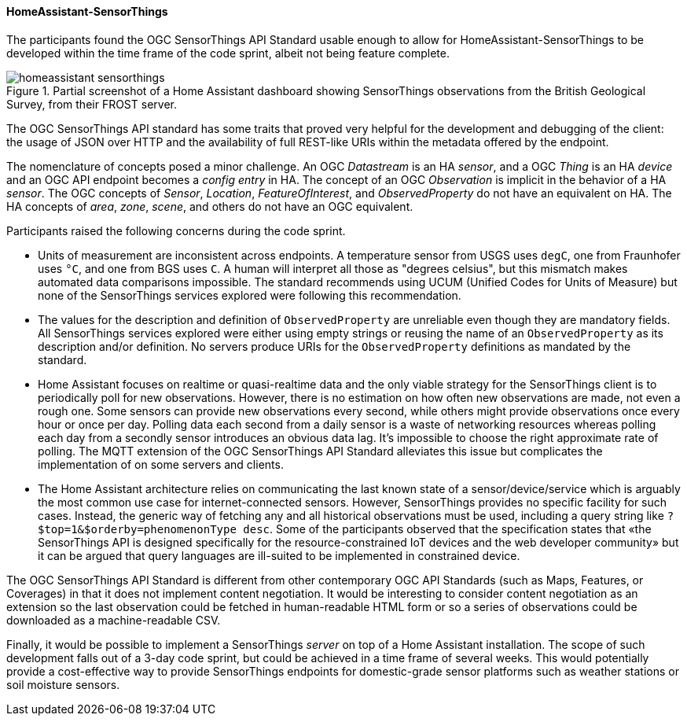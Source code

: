 [[homeassistantsensorthings_results]]
==== HomeAssistant-SensorThings

The participants found the OGC SensorThings API Standard usable enough to allow for HomeAssistant-SensorThings to be developed within the time frame of the code sprint, albeit not being feature complete.

[[img_hoemassistant-sensorthings]]
.Partial screenshot of a Home Assistant dashboard showing SensorThings observations from the British Geological Survey, from their FROST server.
image::../images/homeassistant-sensorthings.png[align="center"]

The OGC SensorThings API standard has some traits that proved very helpful for the development and debugging of the client: the usage of JSON over HTTP and the availability of full REST-like URIs within the metadata offered by the endpoint.

The nomenclature of concepts posed a minor challenge. An OGC _Datastream_ is an HA _sensor_, and a OGC _Thing_ is an HA _device_ and an OGC API endpoint becomes a _config entry_ in HA. The concept of an OGC _Observation_ is implicit in the behavior of a HA _sensor_. The OGC concepts of _Sensor_, _Location_, _FeatureOfInterest_, and _ObservedProperty_ do not have an equivalent on HA. The HA concepts of _area_, _zone_, _scene_, and others do not have an OGC equivalent.

Participants raised the following concerns during the code sprint.

- Units of measurement are inconsistent across endpoints. A temperature sensor from USGS uses `degC`, one from Fraunhofer uses `°C`, and one from BGS uses `C`. A human will interpret all those as "degrees celsius", but this mismatch makes automated data comparisons impossible. The standard recommends using UCUM (Unified Codes for Units of Measure) but none of the  SensorThings services explored were following this recommendation.

- The values for the description and definition of `ObservedProperty` are unreliable even though they are mandatory fields. All SensorThings services explored were either using empty strings or reusing the name of an `ObservedProperty` as its description and/or definition. No servers produce URIs for the `ObservedProperty` definitions as mandated by the standard.

- Home Assistant focuses on realtime or quasi-realtime data and the only viable strategy for the SensorThings client is to periodically poll for new observations. However, there is no estimation on how often new observations are made, not even a rough one. Some sensors can provide new observations every second, while others might provide observations once every hour or once per day. Polling data each second from a daily sensor is a waste of networking resources whereas polling each day from a secondly sensor introduces an obvious data lag. It's impossible to choose the right approximate rate of polling. The MQTT extension of the OGC SensorThings API Standard alleviates this issue but complicates the implementation of on some servers and clients.

- The Home Assistant architecture relies on communicating the last known state of a sensor/device/service which is arguably the most common use case for internet-connected sensors. However, SensorThings provides no specific facility for such cases. Instead, the generic way of fetching any and all historical observations must be used, including a query string like `?$top=1&$orderby=phenomenonType desc`. Some of the participants observed that the specification states that «the SensorThings API is designed specifically for the resource-constrained IoT devices and the web developer community» but it can be argued that query languages are ill-suited to be implemented in constrained device.

The OGC SensorThings API Standard is different from other contemporary OGC API Standards (such as Maps, Features, or Coverages) in that it does not implement content negotiation. It would be interesting to consider content negotiation as an extension so the last observation could be fetched in human-readable HTML form or so a series of observations could be downloaded as a machine-readable CSV.

Finally, it would be possible to implement a SensorThings _server_ on top of a Home Assistant installation. The scope of such development falls out of a 3-day code sprint, but could be achieved in a time frame of several weeks. This would potentially provide a cost-effective way to provide SensorThings endpoints for domestic-grade sensor platforms such as weather stations or soil moisture sensors.


